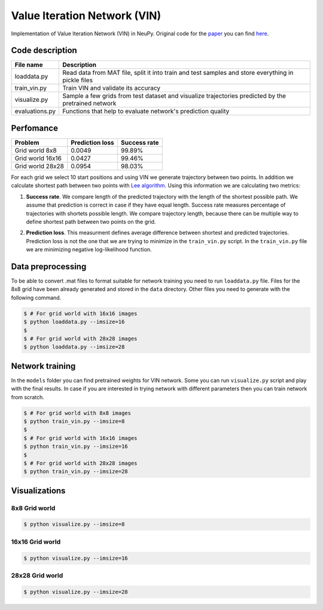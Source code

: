 Value Iteration Network (VIN)
=============================

Implementation of Value Iteration Network (VIN) in NeuPy. Original code for the `paper <https://arxiv.org/abs/1602.02867>`_ you can find `here <https://github.com/avivt/VIN>`_.

Code description
----------------

.. csv-table::
    :header: "File name", "Description"

    "loaddata.py","Read data from MAT file, split it into train and test samples and store everything in pickle files"
    "train_vin.py","Train VIN and validate its accuracy"
    "visualize.py","Sample a few grids from test dataset and visualize trajectories predicted by the pretrained network"
    "evaluations.py","Functions that help to evaluate network's prediction quality"

Perfomance
----------

.. csv-table::
    :header: "Problem", "Prediction loss", "Success rate"

    "Grid world 8x8","0.0049","99.89%"
    "Grid world 16x16","0.0427","99.46%"
    "Grid world 28x28","0.0954","98.03%"

For each grid we select 10 start positions and using VIN we generate trajectory between two points. In addition we calculate shortest path between two points with `Lee algorithm <https://en.wikipedia.org/wiki/Lee_algorithm>`_. Using this information we are calculating two metrics:

1. **Success rate**. We compare length of the predicted trajectory with the length of the shortest possible path. We assume that prediction is correct in case if they have equal length. Success rate measures percentage of trajectories with shortets possible length. We compare trajectory length, because there can be multiple way to define shortest path between two points on the grid.
  
.. image:: https://monosnap.com/image/5JnDsgTimA5rIjoSYnk2nFsDNL2fDI.png

2. **Prediction loss**. This measurment defines average difference between shortest and predicted trajectories. Prediction loss is not the one that we are trying to minimize in the ``train_vin.py`` script. In the ``train_vin.py`` file we are minimizing negative log-likelihood function.

Data preprocessing
------------------

To be able to convert .mat files to format suitable for network training you need to run ``loaddata.py`` file. Files for the 8x8 grid have been already generated and stored in the ``data`` directory. Other files you need to generate with the following command.

.. code-block:: bash

    $ # For grid world with 16x16 images
    $ python loaddata.py --imsize=16
    $
    $ # For grid world with 28x28 images
    $ python loaddata.py --imsize=28

Network training
----------------

In the ``models`` folder you can find pretrained weights for VIN network. Some you can run ``visualize.py`` script and play with the final results. In case if you are interested in trying network with different parameters then you can train network from scratch.

.. code-block:: bash

    $ # For grid world with 8x8 images
    $ python train_vin.py --imsize=8
    $
    $ # For grid world with 16x16 images
    $ python train_vin.py --imsize=16
    $
    $ # For grid world with 28x28 images
    $ python train_vin.py --imsize=28

Visualizations
--------------

8x8 Grid world
~~~~~~~~~~~~~~

.. code-block:: bash

    $ python visualize.py --imsize=8

.. image:: images/8x8-gridworld-trajectories.png
    :width: 50%
    :align: center

16x16 Grid world
~~~~~~~~~~~~~~~~

.. code-block:: bash

    $ python visualize.py --imsize=16

.. image:: images/16x16-gridworld-trajectories.png
    :width: 50%
    :align: center


28x28 Grid world
~~~~~~~~~~~~~~~~

.. code-block:: bash

    $ python visualize.py --imsize=28

.. image:: images/28x28-gridworld-trajectories.png
    :width: 50%
    :align: center

